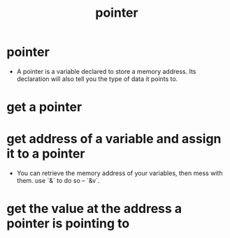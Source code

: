 #+title: pointer

* pointer

  - A pointer is a variable declared to store a memory address.
    Its declaration will also tell you the type of data it points to.

* get a pointer

* get address of a variable and assign it to a pointer

  - You can retrieve the memory address of your variables, then mess with them.
    use `&` to do so -- `&v`.

* get the value at the address a pointer is pointing to
